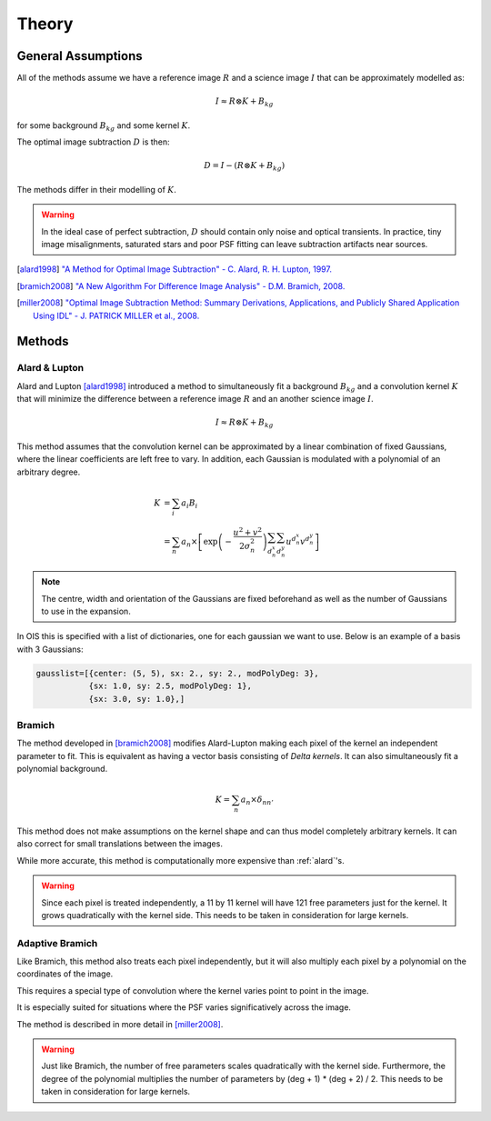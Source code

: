.. _theory:

Theory
======

General Assumptions
-------------------

All of the methods assume we have a reference image :math:`R` and a
science image :math:`I` that can be approximately modelled as:

.. math::
    I \approx R \otimes K + B_{kg}

for some background :math:`B_{kg}` and some kernel :math:`K`.

The optimal image subtraction :math:`D` is then:

.. math::
    D = I - (R \otimes K + B_{kg})

The methods differ in their modelling of :math:`K`.

.. warning::

    In the ideal case of perfect subtraction, :math:`D` should contain only noise and optical transients.
    In practice, tiny image misalignments, saturated stars and poor PSF fitting can leave subtraction artifacts near sources.

.. [alard1998] `"A Method for Optimal Image Subtraction" - C. Alard, R. H. Lupton, 1997. <https://ui.adsabs.harvard.edu/abs/1998ApJ...503..325A/abstract>`_
.. [bramich2008] `"A New Algorithm For Difference Image Analysis" - D.M. Bramich, 2008. <https://ui.adsabs.harvard.edu/abs/2008MNRAS.386L..77B/abstract>`_
.. [miller2008] `"Optimal Image Subtraction Method: Summary Derivations, Applications, and Publicly Shared Application Using IDL" - J. PATRICK MILLER et al., 2008. <https://ui.adsabs.harvard.edu/abs/2008PASP..120..449M/abstract>`_

.. _methods:

Methods
-------

.. _alard:

Alard & Lupton
^^^^^^^^^^^^^^

Alard and Lupton [alard1998]_ introduced a method to simultaneously fit a background :math:`B_{kg}` and a convolution kernel :math:`K` that will minimize the difference between a reference image :math:`R` and an another science image :math:`I`.

.. math::
    I \approx R \otimes K + B_{kg}

This method assumes that the convolution kernel can be approximated by a linear combination of fixed Gaussians, where the linear coefficients are left free to vary.
In addition, each Gaussian is modulated with a polynomial of an arbitrary degree.

.. math::
    K &= \sum_i a_i B_i \\
      &= \sum_n a_n \times \left[ \exp \left(- \frac{u^2 + v^2}{2 \sigma_n^2} \right) \sum_{d_n^x} \sum_{d_n^y} u^{d_n^x} v^{d_n^y} \right]

.. note::
    The centre, width and orientation of the Gaussians are fixed beforehand as well as the number of Gaussians to use in the expansion.

In OIS this is specified with a list of dictionaries, one for each gaussian we want to use.
Below is an example of a basis with 3 Gaussians:

.. code:: python

    gausslist=[{center: (5, 5), sx: 2., sy: 2., modPolyDeg: 3},
               {sx: 1.0, sy: 2.5, modPolyDeg: 1},
               {sx: 3.0, sy: 1.0},]

.. _bramich:

Bramich
^^^^^^^

The method developed in [bramich2008]_ modifies Alard-Lupton making each pixel of the kernel an independent parameter to fit.
This is equivalent as having a vector basis consisting of `Delta kernels`.
It can also simultaneously fit a polynomial background.

.. math::
    K = \sum_n a_n \times \delta_{nn'}


This method does not make assumptions on the kernel shape and can thus model completely arbitrary kernels.
It can also correct for small translations between the images.

While more accurate, this method is computationally more expensive than :ref:`alard`'s.

.. warning::

  Since each pixel is treated independently, a 11 by 11 kernel will have 121 free parameters just for the kernel.
  It grows quadratically with the kernel side. This needs to be taken in consideration for large kernels.

.. _adapt:

Adaptive Bramich
^^^^^^^^^^^^^^^^

Like Bramich, this method also treats each pixel independently,
but it will also multiply each pixel by a polynomial on the coordinates of the image.

This requires a special type of convolution where the kernel varies point to point in the image.

It is especially suited for situations where the PSF varies significatively across the image.

The method is described in more detail in [miller2008]_.

.. warning::

  Just like Bramich, the number of free parameters scales quadratically with the kernel side.
  Furthermore, the degree of the polynomial multiplies the number of parameters by (deg + 1) * (deg + 2) / 2.
  This needs to be taken in consideration for large kernels.
